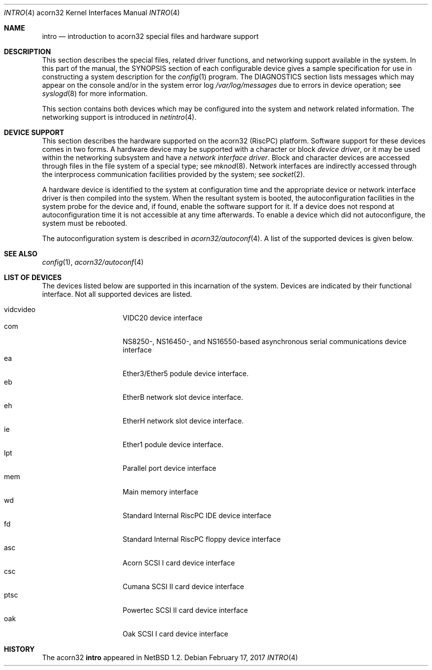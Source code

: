 .\" $NetBSD: intro.4,v 1.3.74.1 2017/04/21 16:53:16 bouyer Exp $
.\"
.\" Copyright (c) 1995 Mark Brinicombe
.\" Copyright (c) 1994 Christopher G. Demetriou
.\" All rights reserved.
.\"
.\" Redistribution and use in source and binary forms, with or without
.\" modification, are permitted provided that the following conditions
.\" are met:
.\" 1. Redistributions of source code must retain the above copyright
.\"    notice, this list of conditions and the following disclaimer.
.\" 2. Redistributions in binary form must reproduce the above copyright
.\"    notice, this list of conditions and the following disclaimer in the
.\"    documentation and/or other materials provided with the distribution.
.\" 3. All advertising materials mentioning features or use of this software
.\"    must display the following acknowledgement:
.\"      This product includes software developed by Christopher G. Demetriou.
.\" 4. The name of the author may not be used to endorse or promote products
.\"    derived from this software without specific prior written permission
.\"
.\" THIS SOFTWARE IS PROVIDED BY THE AUTHOR ``AS IS'' AND ANY EXPRESS OR
.\" IMPLIED WARRANTIES, INCLUDING, BUT NOT LIMITED TO, THE IMPLIED WARRANTIES
.\" OF MERCHANTABILITY AND FITNESS FOR A PARTICULAR PURPOSE ARE DISCLAIMED.
.\" IN NO EVENT SHALL THE AUTHOR BE LIABLE FOR ANY DIRECT, INDIRECT,
.\" INCIDENTAL, SPECIAL, EXEMPLARY, OR CONSEQUENTIAL DAMAGES (INCLUDING, BUT
.\" NOT LIMITED TO, PROCUREMENT OF SUBSTITUTE GOODS OR SERVICES; LOSS OF USE,
.\" DATA, OR PROFITS; OR BUSINESS INTERRUPTION) HOWEVER CAUSED AND ON ANY
.\" THEORY OF LIABILITY, WHETHER IN CONTRACT, STRICT LIABILITY, OR TORT
.\" (INCLUDING NEGLIGENCE OR OTHERWISE) ARISING IN ANY WAY OUT OF THE USE OF
.\" THIS SOFTWARE, EVEN IF ADVISED OF THE POSSIBILITY OF SUCH DAMAGE.
.\"
.Dd February 17, 2017
.Dt INTRO 4 acorn32
.Os
.Sh NAME
.Nm intro
.Nd introduction to acorn32 special files and hardware support
.Sh DESCRIPTION
This section describes the special files, related driver functions,
and networking support
available in the system.
In this part of the manual, the
.Tn SYNOPSIS
section of
each configurable device gives a sample specification
for use in constructing a system description for the
.Xr config 1
program.
The
.Tn DIAGNOSTICS
section lists messages which may appear on the console
and/or in the system error log
.Pa /var/log/messages
due to errors in device operation;
see
.Xr syslogd 8
for more information.
.Pp
This section contains both devices
which may be configured into the system
and network related information.
The networking support is introduced in
.Xr netintro 4 .
.Sh DEVICE SUPPORT
This section describes the hardware supported on the acorn32
(RiscPC) platform.
Software support for these devices comes in two forms.  A hardware
device may be supported with a character or block
.Em device driver ,
or it may be used within the networking subsystem and have a
.Em network interface driver .
Block and character devices are accessed through files in the file
system of a special type; see
.Xr mknod 8 .
Network interfaces are indirectly accessed through the interprocess
communication facilities provided by the system; see
.Xr socket 2 .
.Pp
A hardware device is identified to the system at configuration time
and the appropriate device or network interface driver is then compiled
into the system.  When the resultant system is booted, the
autoconfiguration facilities in the system probe for the device
and, if found, enable the software support for it.
If a device does not respond at autoconfiguration
time it is not accessible at any time afterwards.
To enable a device which did not autoconfigure,
the system must be rebooted.
.Pp
The autoconfiguration system is described in
.Xr acorn32/autoconf 4 .
A list of the supported devices is given below.
.Sh SEE ALSO
.Xr config 1 ,
.Xr acorn32/autoconf 4
.Sh LIST OF DEVICES
The devices listed below are supported in this incarnation of
the system.  Devices are indicated by their functional interface.
Not all supported devices are listed.
.Pp
.Bl -tag -width speaker -offset indent -compact
.It vidcvideo
VIDC20 device interface
.It com
NS8250-, NS16450-, and NS16550-based asynchronous serial
communications device interface
.It ea
Ether3/Ether5 podule device interface.
.It eb
EtherB network slot device interface.
.It eh
EtherH network slot device interface.
.It ie
Ether1 podule device interface.
.It lpt
Parallel port device interface
.It mem
Main memory interface
.It wd
Standard Internal RiscPC IDE device interface
.It fd
Standard Internal RiscPC floppy device interface
.It asc
Acorn SCSI I card device interface
.It csc
Cumana SCSI II card device interface
.It ptsc
Powertec SCSI II card device interface
.It oak
Oak SCSI I card device interface
.El
.Sh HISTORY
The
.Tn acorn32
.Nm intro
appeared in
.Nx 1.2 .
